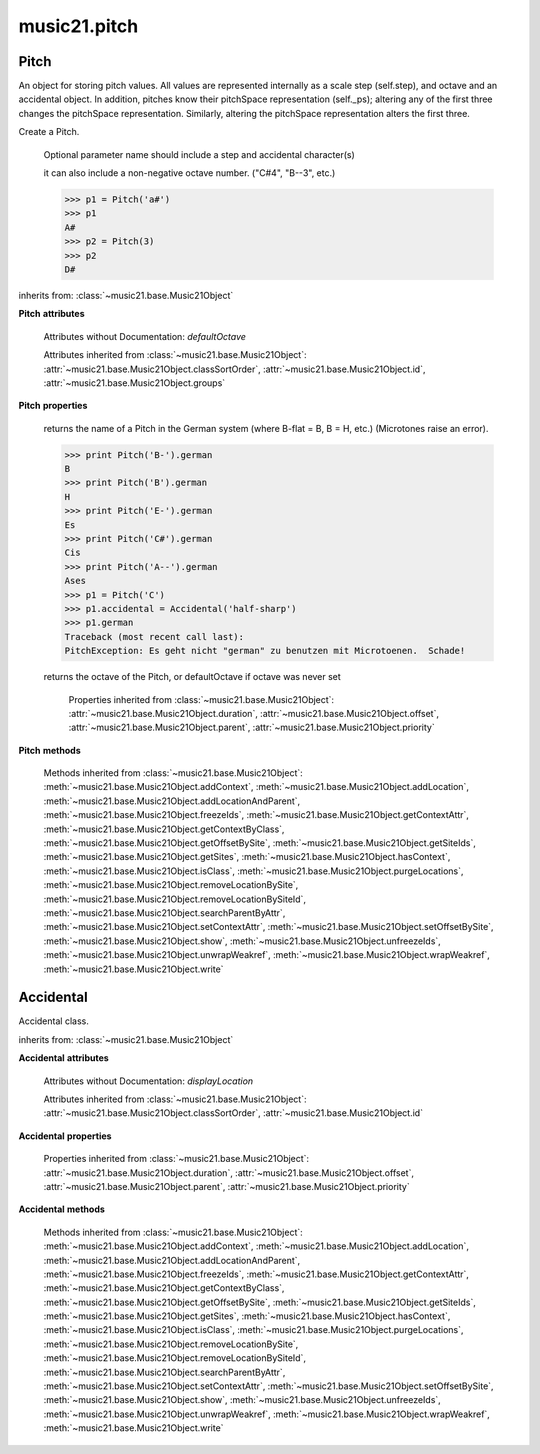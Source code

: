 .. _modulePitch:

music21.pitch
=============

.. WARNING: DO NOT EDIT THIS FILE: AUTOMATICALLY GENERATED

.. module:: music21.pitch


 Classes and functions for creating and manipulating pitches, pitch-space, and accidentals.
 Used extensively by note.py
 
 


.. function:: convertFqToPs(fq)

    Utility conversion; does not process internals.
     Assumes A4 = 440 Hz
     >>> convertFqToPs(440)
     69.0
     >>> convertFqToPs(261.62556530059862)
     60.0
     
 

.. function:: convertNameToPitchClass(pitchName)

    Utility conversion: from a pitch name to a pitch class integer between 0 and 11.
 
     >>> convertNameToPitchClass('c4')
     0
     >>> convertNameToPitchClass('c#')
     1
     >>> convertNameToPitchClass('d-')
     1
     >>> convertNameToPitchClass('e--')
     2
     >>> convertNameToPitchClass('b2##')
     1
     
 

.. function:: convertNameToPs(pitchName)

    Utility conversion: from a pitch name to a pitch space number (floating point MIDI pitch values).
 
     >>> convertNameToPs('c4')
     60
     >>> convertNameToPs('c2#')
     37.0
     >>> convertNameToPs('d7-')
     97.0
     >>> convertNameToPs('e1--')
     26.0
     >>> convertNameToPs('b2##')
     49.0
     
 

.. function:: convertPitchClassToNumber(ps)

    Given a pitch class or pitch class value, look for strings. If a string is found, replace it with the default pitch class representation.
 
     >>> convertPitchClassToNumber(3)
     3
     >>> convertPitchClassToNumber('a')
     10
     >>> convertPitchClassToNumber('B')
     11
     
 

.. function:: convertPitchClassToStr(pc)

    Given a pitch class number, return a string. 
 
     >>> convertPitchClassToStr(3)
     '3'
     >>> convertPitchClassToStr(10)
     'A'
     
 

.. function:: convertPsToFq(ps)

    Utility conversion; does not process internals.
     
     Assumes A4 = 440 Hz
     >>> convertPsToFq(69)
     440.0
     >>> convertPsToFq(60)
     261.62556530059862
     >>> convertPsToFq(2)
     9.1770239974189884
     >>> convertPsToFq(135)
     19912.126958213179
 
 

.. function:: convertPsToOct(ps)

    Utility conversion; does not process internals.
     Assume C4 middle C, so 60 returns 4
     >>> [convertPsToOct(59), convertPsToOct(60), convertPsToOct(61)]
     [3, 4, 4]
     >>> [convertPsToOct(12), convertPsToOct(0), convertPsToOct(-12)]
     [0, -1, -2]
     >>> convertPsToOct(135)
     10
     
 

.. function:: convertPsToStep(ps)

    Utility conversion; does not process internals.
     Takes in a midiNote number (Assume C4 middle C, so 60 returns 4)
     Returns a tuple of Step name and either a natural or a sharp
     
     >>> convertPsToStep(60)
     ('C', <accidental natural>)
     >>> convertPsToStep(66)
     ('F', <accidental sharp>)
     >>> convertPsToStep(67)
     ('G', <accidental natural>)
     >>> convertPsToStep(68)
     ('G', <accidental sharp>)
     >>> convertPsToStep(-2)
     ('A', <accidental sharp>)
 
     >>> convertPsToStep(60.5)
     ('C', <accidental half-sharp>)
     >>> convertPsToStep(61.5)
     ('C', <accidental one-and-a-half-sharp>)
     >>> convertPsToStep(62)
     ('D', <accidental natural>)
     >>> convertPsToStep(62.5)
     ('D', <accidental half-sharp>)
     >>> convertPsToStep(135)
     ('D', <accidental sharp>)
     
 

.. function:: convertStepToPs(step, oct, acc=None)

    Utility conversion; does not process internals.
     >>> convertStepToPs('c', 4, 1)
     61
     >>> convertStepToPs('d', 2, -2)
     36
     >>> convertStepToPs('b', 3, 3)
     62
     
 

Pitch
-----

.. class:: Pitch(name=None)

    An object for storing pitch values. All values are represented internally as a scale step (self.step), and octave and an accidental object. In addition, pitches know their pitchSpace representation (self._ps); altering any of the first three changes the pitchSpace representation. Similarly, altering the pitchSpace representation alters the first three.
     
 

    Create a Pitch.
 
         Optional parameter name should include a step and accidental character(s)
 
         it can also include a non-negative octave number.  ("C#4", "B--3", etc.)
 
         >>> p1 = Pitch('a#')
         >>> p1
         A#
         >>> p2 = Pitch(3)
         >>> p2
         D#
         
 

    inherits from: :class:`~music21.base.Music21Object`

    **Pitch** **attributes**

        Attributes without Documentation: `defaultOctave`

        Attributes inherited from :class:`~music21.base.Music21Object`: :attr:`~music21.base.Music21Object.classSortOrder`, :attr:`~music21.base.Music21Object.id`, :attr:`~music21.base.Music21Object.groups`

    **Pitch** **properties**

        .. attribute:: name

            Name presently returns pitch name and accidental without octave.
 
         Perhaps better named getNameClass
 
         >>> a = Pitch('G#')
         >>> a.name
         'G#'
         
 

        .. attribute:: nameWithOctave

            The pitch name with an octave designation. If no octave as been set, no octave value is returned. 
         
 

        .. attribute:: step

            
         >>> a = Pitch('C#3')
         >>> a._getStep()
         'C'
         
 

        .. attribute:: pitchClass

            
         >>> a = Pitch('a3')
         >>> a._getPitchClass()
         9
         >>> dis = Pitch('d3')
         >>> dis.pitchClass
         2
         >>> dis.accidental = Accidental("#")
         >>> dis.pitchClass
         3
         >>> dis.pitchClass = 11
         >>> dis.pitchClass
         11
         >>> dis.name
         'B'
         
 

        .. attribute:: octave

            
         returns or sets the octave of the note.  Setting the octave
         updates the pitchSpace attribute.
 
         >>> a = Pitch('g')
         >>> a.octave is None
         True
         >>> a.implicitOctave
         4
         >>> a.ps  ## will use implicitOctave
         67
         >>> a.name
         'G'
         >>> a.octave = 14
         >>> a.implicitOctave
         14
         >>> a.name
         'G'
         >>> a.ps
         187
     
 

        .. attribute:: midi

            midi is ps (pitchSpace) as a rounded int; ps can accomodate floats
 

        .. attribute:: accidental

            
         >>> a = Pitch('D-2')
         >>> a.accidental.alter
         -1.0
         
 

        .. attribute:: diatonicNoteNum

            
         Returns (or takes) an integer that uniquely identifies the 
         diatonic version of a note, that is ignoring accidentals.
         The number returned is the diatonic interval above C0 (the lowest C on
         a Boesendorfer Imperial Grand), so G0 = 5, C1 = 8, etc.
         Numbers can be negative for very low notes.        
         
         C4 (middleC) = 29, C#4 = 29, C##4 = 29, D-4 = 30, D4 = 30, etc.
         
         >>> c = Pitch('c4')
         >>> c.diatonicNoteNum
         29
         >>> c = Pitch('c#4')
         >>> c.diatonicNoteNum
         29
         >>> d = Pitch('d--4')
         >>> d.accidental.name
         'double-flat'
         >>> d.diatonicNoteNum
         30
         >>> lowc = Pitch('c1')
         >>> lowc.diatonicNoteNum
         8
 
         >>> b = Pitch()
         >>> b.step = "B"
         >>> b.octave = -1 
         >>> b.diatonicNoteNum
         0
         >>> c = Pitch("C")
         >>> c.diatonicNoteNum  #implicitOctave
         29
 
         >>> lowDSharp = Pitch("C#7") # !!!
         >>> lowDSharp.diatonicNoteNum = 9
         >>> lowDSharp.octave
         1
         >>> lowDSharp.name
         'D#'
 
         
 

        .. attribute:: freq440

            
         >>> a = Pitch('A4')
         >>> a.freq440
         440.0
         
 

        .. attribute:: frequency

            
         The frequency property gets or sets the frequency of
         the pitch in hertz.  
         If the frequency has not been overridden, then
         it is computed based on A440Hz and equal temperament
     
 

        .. attribute:: german

            
     returns the name of a Pitch in the German system (where B-flat = B, B = H, etc.)
     (Microtones raise an error).
     
     >>> print Pitch('B-').german
     B
     >>> print Pitch('B').german
     H
     >>> print Pitch('E-').german
     Es
     >>> print Pitch('C#').german
     Cis
     >>> print Pitch('A--').german
     Ases
     >>> p1 = Pitch('C')
     >>> p1.accidental = Accidental('half-sharp')
     >>> p1.german
     Traceback (most recent call last):
     PitchException: Es geht nicht "german" zu benutzen mit Microtoenen.  Schade!
     
 

        .. attribute:: implicitOctave

            
     returns the octave of the Pitch, or defaultOctave if octave was never set
     
 

        .. attribute:: musicxml

            Provide a complete MusicXML representation. Presently, this is based on 
         
 

        .. attribute:: mx

            
         returns a musicxml.Note() object
 
         >>> a = Pitch('g#4')
         >>> c = a.mx
         >>> c.get('pitch').get('step')
         'G'
         
 

        .. attribute:: pitchClassString

            Return a string representation of the pitch class, where integers greater than 10 are replaced by A and B, respectively. Can be used to set pitch class by a string representation as well (though this is also possible with :attr:`~music21.pitch.Pitch.pitchClass`.
     
         >>> a = Pitch('a3')
         >>> a.pitchClassString = 'B'
         >>> a.pitchClass
         11
         >>> a.pitchClassString
         'B'
         
 

        .. attribute:: ps

            The ps property permits getting and setting a pitch space value, a floating point number representing pitch space, where 60 is C4, middle C, integers are half-steps, and floating point values are microtonal tunings (.01 is equal to one cent).
 
         >>> a = Pitch()
         >>> a.ps = 45
         >>> a
         A2
         >>> a.ps = 60
         >>> a
         C4
 
         
 

        .. attribute:: stepWithOctave

            Returns the pitch step (F, G, etc) with octave designation. If no octave as been set, no octave value is returned. 
 
         >>> a = Pitch('G#4')
         >>> a.stepWithOctave
         'G4'
 
         >>> a = Pitch('A#')
         >>> a.stepWithOctave
         'A'
         
 

        Properties inherited from :class:`~music21.base.Music21Object`: :attr:`~music21.base.Music21Object.duration`, :attr:`~music21.base.Music21Object.offset`, :attr:`~music21.base.Music21Object.parent`, :attr:`~music21.base.Music21Object.priority`

    **Pitch** **methods**

        .. method:: inheritDisplay(other)

            Inherit display properties from another Pitch, including those found on the Accidental object.
 
         >>> 
         >>> a = Pitch('c#')
         >>> a.accidental.displayType = 'always'
         >>> b = Pitch('c-')
         >>> b.inheritDisplay(a)
         >>> b.accidental.displayType
         'always'
 
         
 

        .. method:: transpose(value, inPlace=False)

            Transpose the pitch by the user-provided value. If the value is an integer, the transposition is treated in half steps. If the value is a string, any Interval string specification can be provided. Alternatively, a :class:`music21.interval.Interval` object can be supplied.
 
         >>> aPitch = Pitch('g4')
         >>> bPitch = aPitch.transpose('m3')
         >>> bPitch
         B-4
         >>> aInterval = interval.Interval(-6)
         >>> bPitch = aPitch.transpose(aInterval)
         >>> bPitch
         C#4
         
         >>> aPitch
         G4
         >>> aPitch.transpose(aInterval, inPlace=True)
         >>> aPitch
         C#4
         
 

        .. method:: updateAccidentalDisplay(pitchPast=[], alteredPitches=[], cautionaryPitchClass=True, cautionaryAll=False, overrideStatus=False, cautionaryNotImmediateRepeat=True)

            Given a list of Pitch objects in `pitchPast`, determine if this pitch's Accidental object needs to be created or updated with a natural or other cautionary accidental.
 
         Changes to this Pitch object's Accidental object are made in-place.
 
         The `alteredPitches` list supplies pitches from a :class:`music21.key.KeySignature` object using the :attr:`~music21.key.KeySignature.alteredPitches` property. 
 
         If `cautionaryPitchClass` is True, comparisons to past accidentals are made regardless of register. That is, if a past sharp is found two octaves above a present natural, a natural sign is still displayed. 
 
         If `overrideStatus` is True, this method will ignore any current `displayStatus` stetting found on the Accidental. By default this does not happen. If `displayStatus` is set to None, the Accidental's `displayStatus` is set. 
 
         If `cautionaryNotImmediateRepeat` is True, cautionary accidentals will be displayed for an altered pitch even if that pitch had already been displayed as altered. 
 
         >>> a = Pitch('a')
         >>> past = [Pitch('a#'), Pitch('c#'), Pitch('c')]
         >>> a.updateAccidentalDisplay(past, cautionaryAll=True)
         >>> a.accidental, a.accidental.displayStatus
         (<accidental natural>, True)
 
         >>> b = Pitch('a')
         >>> past = [Pitch('a#'), Pitch('c#'), Pitch('c')]
         >>> b.updateAccidentalDisplay(past) # should add a natural
         >>> b.accidental, b.accidental.displayStatus
         (<accidental natural>, True)
 
         >>> c = Pitch('a4')
         >>> past = [Pitch('a3#'), Pitch('c#'), Pitch('c')]
         >>> # will not add a natural because match is pitchSpace
         >>> c.updateAccidentalDisplay(past, cautionaryPitchClass=False)
         >>> c.accidental == None
         True
 
         
 

        Methods inherited from :class:`~music21.base.Music21Object`: :meth:`~music21.base.Music21Object.addContext`, :meth:`~music21.base.Music21Object.addLocation`, :meth:`~music21.base.Music21Object.addLocationAndParent`, :meth:`~music21.base.Music21Object.freezeIds`, :meth:`~music21.base.Music21Object.getContextAttr`, :meth:`~music21.base.Music21Object.getContextByClass`, :meth:`~music21.base.Music21Object.getOffsetBySite`, :meth:`~music21.base.Music21Object.getSiteIds`, :meth:`~music21.base.Music21Object.getSites`, :meth:`~music21.base.Music21Object.hasContext`, :meth:`~music21.base.Music21Object.isClass`, :meth:`~music21.base.Music21Object.purgeLocations`, :meth:`~music21.base.Music21Object.removeLocationBySite`, :meth:`~music21.base.Music21Object.removeLocationBySiteId`, :meth:`~music21.base.Music21Object.searchParentByAttr`, :meth:`~music21.base.Music21Object.setContextAttr`, :meth:`~music21.base.Music21Object.setOffsetBySite`, :meth:`~music21.base.Music21Object.show`, :meth:`~music21.base.Music21Object.unfreezeIds`, :meth:`~music21.base.Music21Object.unwrapWeakref`, :meth:`~music21.base.Music21Object.wrapWeakref`, :meth:`~music21.base.Music21Object.write`


Accidental
----------

.. class:: Accidental(specifier=natural)

    Accidental class.
     
 

    inherits from: :class:`~music21.base.Music21Object`

    **Accidental** **attributes**

        .. attribute:: name

            A string name of the Accidental, such as "sharp" or 
         "double-flat".
 

        .. attribute:: modifier

            A string symbol used to modify the pitch name, such as "#" or 
         "-" for sharp and flat, respectively.
 

        .. attribute:: alter

            A signed decimal representing the number of half-steps shifted
          by this Accidental, such as 1.0 for a sharp and -.5 for a quarter tone flat.
 

        .. attribute:: displaySize

            Size in display: "cue", "large", or a percentage.
 

        .. attribute:: displayStyle

            Style of display: "parentheses", "bracket", "both".
 

        Attributes without Documentation: `displayLocation`

        Attributes inherited from :class:`~music21.base.Music21Object`: :attr:`~music21.base.Music21Object.classSortOrder`, :attr:`~music21.base.Music21Object.id`

    **Accidental** **properties**

        .. attribute:: displayStatus

            Given the displayType, should 
         this accidental be displayed?
         Can be True, False, or None if not defined. For contexts where
         the next program down the line cannot evaluate displayType
         
 

        .. attribute:: displayType

            Display if first in measure; other valid terms:
         "always", "never", "unless-repeated" (show always unless
         the immediately preceding note is the same), "even-tied"
         (stronger than always: shows even if it is tied to the
         previous note)
         
 

        .. attribute:: lily

            No documentation.
 

        .. attribute:: mx

            From music21 to MusicXML
         >>> a = Accidental()
         >>> a.set('half-sharp')
         >>> a.alter == .5
         True
         >>> mxAccidental = a.mx
         >>> mxAccidental.get('content')
         'quarter-sharp'
         
 

        Properties inherited from :class:`~music21.base.Music21Object`: :attr:`~music21.base.Music21Object.duration`, :attr:`~music21.base.Music21Object.offset`, :attr:`~music21.base.Music21Object.parent`, :attr:`~music21.base.Music21Object.priority`

    **Accidental** **methods**

        .. method:: set(name)

            
         Provide a value to the Accidental. Strings values, numbers, and Lilypond
         Abbreviations are all accepted.  
 
         >>> a = Accidental()
         >>> a.set('sharp')
         >>> a.alter == 1
         True
 
         >>> a = Accidental()
         >>> a.set(2)
         >>> a.modifier == "##"
         True
 
         >>> a = Accidental()
         >>> a.set(2.0)
         >>> a.modifier == "##"
         True
 
         >>> a = Accidental('--')
         >>> a.alter
         -2.0
         
 

        .. method:: inheritDisplay(other)

            Given another Accidental object, inherit all the display properites
         of that object. 
 
         This is needed when transposing Pitches: we need to retain accidental display properties. 
 
         >>> a = Accidental('double-flat')
         >>> a.displayType = 'always'
         >>> b = Accidental('sharp')
         >>> b.inheritDisplay(a)
         >>> b.displayType
         'always'
         
 

        Methods inherited from :class:`~music21.base.Music21Object`: :meth:`~music21.base.Music21Object.addContext`, :meth:`~music21.base.Music21Object.addLocation`, :meth:`~music21.base.Music21Object.addLocationAndParent`, :meth:`~music21.base.Music21Object.freezeIds`, :meth:`~music21.base.Music21Object.getContextAttr`, :meth:`~music21.base.Music21Object.getContextByClass`, :meth:`~music21.base.Music21Object.getOffsetBySite`, :meth:`~music21.base.Music21Object.getSiteIds`, :meth:`~music21.base.Music21Object.getSites`, :meth:`~music21.base.Music21Object.hasContext`, :meth:`~music21.base.Music21Object.isClass`, :meth:`~music21.base.Music21Object.purgeLocations`, :meth:`~music21.base.Music21Object.removeLocationBySite`, :meth:`~music21.base.Music21Object.removeLocationBySiteId`, :meth:`~music21.base.Music21Object.searchParentByAttr`, :meth:`~music21.base.Music21Object.setContextAttr`, :meth:`~music21.base.Music21Object.setOffsetBySite`, :meth:`~music21.base.Music21Object.show`, :meth:`~music21.base.Music21Object.unfreezeIds`, :meth:`~music21.base.Music21Object.unwrapWeakref`, :meth:`~music21.base.Music21Object.wrapWeakref`, :meth:`~music21.base.Music21Object.write`


